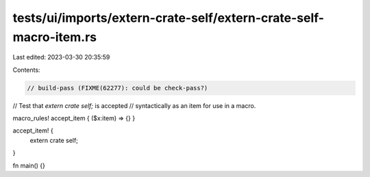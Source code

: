 tests/ui/imports/extern-crate-self/extern-crate-self-macro-item.rs
==================================================================

Last edited: 2023-03-30 20:35:59

Contents:

.. code-block:: rs

    // build-pass (FIXME(62277): could be check-pass?)

// Test that `extern crate self;` is accepted
// syntactically as an item for use in a macro.

macro_rules! accept_item { ($x:item) => {} }

accept_item! {
    extern crate self;
}

fn main() {}


